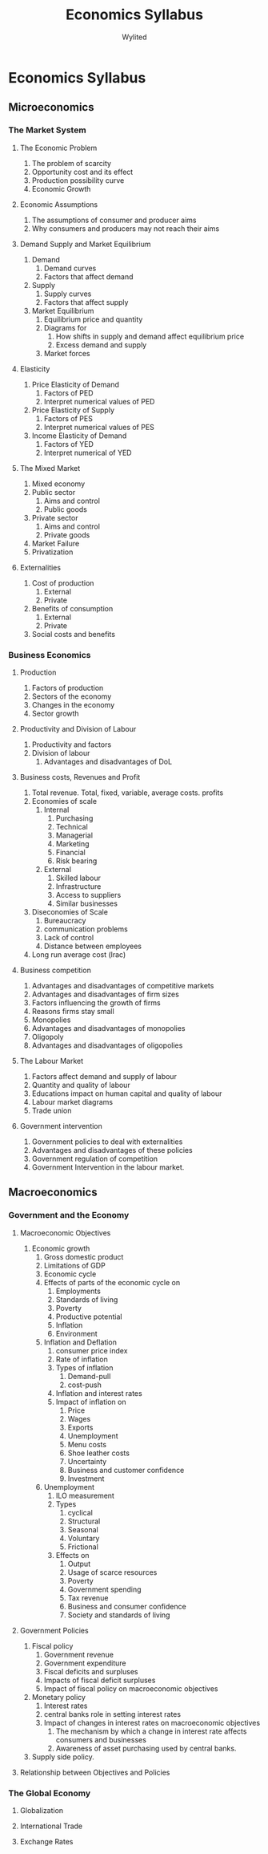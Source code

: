 #+Title: Economics Syllabus
#+Author: Wylited

* Economics Syllabus
** Microeconomics
*** The Market System
**** The Economic Problem
1. The problem of scarcity
2. Opportunity cost and its effect
3. Production possibility curve
4. Economic Growth

**** Economic Assumptions
1. The assumptions of consumer and producer aims
2. Why consumers and producers may not reach their aims

**** Demand Supply and Market Equilibrium
1. Demand
   1. Demand curves
   2. Factors that affect demand

2. Supply
   1. Supply curves
   2. Factors that affect supply

3. Market Equilibrium
   1. Equilibrium price and quantity
   2. Diagrams for
      1. How shifts in supply and demand affect equilibrium price
      2. Excess demand and supply

   3. Market forces

**** Elasticity
1. Price Elasticity of Demand
   1. Factors of PED
   2. Interpret numerical values of PED

2. Price Elasticity of Supply
   1. Factors of PES
   2. Interpret numerical values of PES

3. Income Elasticity of Demand
   1. Factors of YED
   2. Interpret numerical of YED

**** The Mixed Market
1. Mixed economy
2. Public sector
   1. Aims and control
   2. Public goods

3. Private sector
   1. Aims and control
   2. Private goods

4. Market Failure
5. Privatization

**** Externalities
1. Cost of production
   1. External
   2. Private

2. Benefits of consumption
   1. External
   2. Private

3. Social costs and benefits

*** Business Economics
**** Production
1. Factors of production
2. Sectors of the economy
3. Changes in the economy
4. Sector growth

**** Productivity and Division of Labour
1. Productivity and factors
2. Division of labour
   1. Advantages and disadvantages of DoL

**** Business costs, Revenues and Profit
1. Total revenue. Total, fixed, variable, average costs. profits
2. Economies of scale
   1. Internal
      1. Purchasing
      2. Technical
      3. Managerial
      4. Marketing
      5. Financial
      6. Risk bearing

   2. External
      1. Skilled labour
      2. Infrastructure
      3. Access to suppliers
      4. Similar businesses

3. Diseconomies of Scale
   1. Bureaucracy
   2. communication problems
   3. Lack of control
   4. Distance between employees

4. Long run average cost (lrac)

**** Business competition
1. Advantages and disadvantages of competitive markets
2. Advantages and disadvantages of firm sizes
3. Factors influencing the growth of firms
4. Reasons firms stay small
5. Monopolies
6. Advantages and disadvantages of monopolies
7. Oligopoly
8. Advantages and disadvantages of oligopolies

**** The Labour Market
1. Factors affect demand and supply of labour
2. Quantity and quality of labour
3. Educations impact on human capital and quality of labour
4. Labour market diagrams
5. Trade union

**** Government intervention
1. Government policies to deal with externalities
2. Advantages and disadvantages of these policies
3. Government regulation of competition
4. Government Intervention in the labour market.

** Macroeconomics
*** Government and the Economy
**** Macroeconomic Objectives
1. Economic growth
   1. Gross domestic product
   2. Limitations of GDP
   3. Economic cycle
   4. Effects of parts of the economic cycle on
      1. Employments
      2. Standards of living
      3. Poverty
      4. Productive potential
      5. Inflation
      6. Environment

   5. Inflation and Deflation
      1. consumer price index
      2. Rate of inflation
      3. Types of inflation
         1. Demand-pull
         2. cost-push

      4. Inflation and interest rates
      5. Impact of inflation on
         1. Price
         2. Wages
         3. Exports
         4. Unemployment
         5. Menu costs
         6. Shoe leather costs
         7. Uncertainty
         8. Business and customer confidence
         9. Investment

   6. Unemployment
      1. ILO measurement
      2. Types
         1. cyclical
         2. Structural
         3. Seasonal
         4. Voluntary
         5. Frictional

      3. Effects on
         1. Output
         2. Usage of scarce resources
         3. Poverty
         4. Government spending
         5. Tax revenue
         6. Business and consumer confidence
         7. Society and standards of living


**** Government Policies
1. Fiscal policy
   1. Government revenue
   2. Government expenditure
   3. Fiscal deficits and surpluses
   4. Impacts of fiscal deficit surpluses
   5. Impact of fiscal policy on macroeconomic objectives
2. Monetary policy
   1. Interest rates
   2. central banks role in setting interest rates
   3. Impact of changes in interest rates on macroeconomic objectives
      1. The mechanism by which a change in interest rate affects consumers and businesses
      2. Awareness of asset purchasing used by central banks.
3. Supply side policy.

**** Relationship between Objectives and Policies

*** The Global Economy
**** Globalization

**** International Trade

**** Exchange Rates
